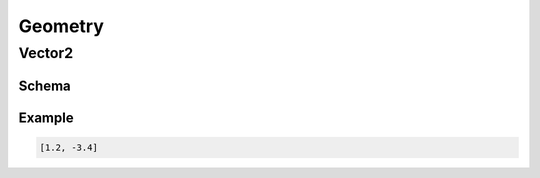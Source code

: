 ========
Geometry
========

Vector2
-------

Schema
^^^^^^

.. schema:: navground.core.schema()['$defs']['vector2']

Example
^^^^^^^

.. code-block:: yaml

   [1.2, -3.4]

